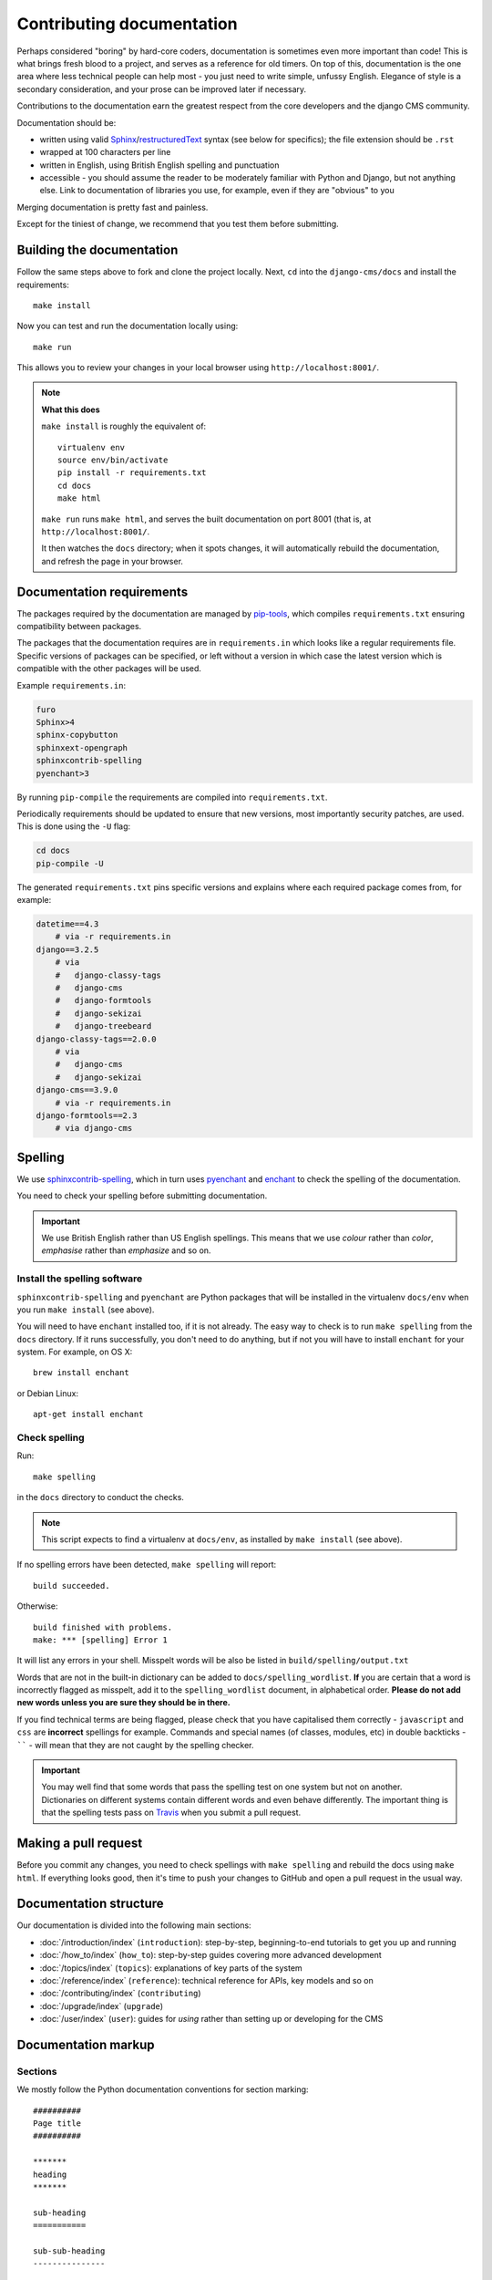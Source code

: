 .. _contributing-documentation:

##########################
Contributing documentation
##########################

Perhaps considered "boring" by hard-core coders, documentation is sometimes even
more important than code! This is what brings fresh blood to a project, and
serves as a reference for old timers. On top of this, documentation is the one
area where less technical people can help most - you just need to write
simple, unfussy English. Elegance of style is a secondary consideration, and
your prose can be improved later if necessary.

Contributions to the documentation earn the greatest respect from the
core developers and the django CMS community.

Documentation should be:

- written using valid `Sphinx`_/`restructuredText`_ syntax (see below for
  specifics); the file extension should be ``.rst``
- wrapped at 100 characters per line
- written in English, using British English spelling and punctuation
- accessible - you should assume the reader to be moderately familiar with
  Python and Django, but not anything else. Link to documentation of libraries
  you use, for example, even if they are "obvious" to you

Merging documentation is pretty fast and painless.

Except for the tiniest of change, we recommend that you test them before
submitting.


**************************
Building the documentation
**************************

Follow the same steps above to fork and clone the project locally. Next, ``cd`` into the
``django-cms/docs`` and install the requirements::

    make install

Now you can test and run the documentation locally using::

    make run

This allows you to review your changes in your local browser using ``http://localhost:8001/``.

.. note:: **What this does**

    ``make install`` is roughly the equivalent of::

        virtualenv env
        source env/bin/activate
        pip install -r requirements.txt
        cd docs
        make html

    ``make run`` runs ``make html``, and serves the built documentation on port 8001 (that is, at
    ``http://localhost:8001/``.

    It then watches the ``docs`` directory; when it spots changes, it will automatically rebuild
    the documentation, and refresh the page in your browser.

**************************
Documentation requirements
**************************

The packages required by the documentation are managed by `pip-tools`_, which
compiles ``requirements.txt`` ensuring compatibility between packages.

The packages that the documentation requires are in ``requirements.in`` which
looks like a regular requirements file. Specific versions of packages can be
specified, or left without a version in which case the latest version which is
compatible with the other packages will be used.

Example ``requirements.in``:

.. code-block::

   furo
   Sphinx>4
   sphinx-copybutton
   sphinxext-opengraph
   sphinxcontrib-spelling
   pyenchant>3

By running ``pip-compile`` the requirements are compiled into ``requirements.txt``.

Periodically requirements should be updated to ensure that new versions, most
importantly security patches, are used. This is done using the ``-U`` flag:

.. code-block::

   cd docs
   pip-compile -U

The generated ``requirements.txt`` pins specific versions and explains where
each required package comes from, for example:

.. code-block::

   datetime==4.3
       # via -r requirements.in
   django==3.2.5
       # via
       #   django-classy-tags
       #   django-cms
       #   django-formtools
       #   django-sekizai
       #   django-treebeard
   django-classy-tags==2.0.0
       # via
       #   django-cms
       #   django-sekizai
   django-cms==3.9.0
       # via -r requirements.in
   django-formtools==2.3
       # via django-cms

.. _spelling:

********
Spelling
********

We use `sphinxcontrib-spelling <https://pypi.python.org/pypi/sphinxcontrib-spelling/>`_, which in
turn uses `pyenchant <https://pypi.python.org/pypi/pyenchant/>`_ and `enchant
<http://www.abisource.com/projects/enchant/>`_ to check the spelling of the documentation.

You need to check your spelling before submitting documentation.

.. important::

    We use British English rather than US English spellings. This means that we use *colour*
    rather than *color*, *emphasise* rather than *emphasize* and so on.


Install the spelling software
=============================

``sphinxcontrib-spelling`` and ``pyenchant`` are Python packages that will be installed in the
virtualenv ``docs/env`` when you run ``make install`` (see above).

You will need to have ``enchant`` installed too, if it is not already. The easy way to check is to
run ``make spelling`` from the ``docs`` directory. If it runs successfully, you don't need to do
anything, but if not you will have to install ``enchant`` for your system. For example, on OS X::

    brew install enchant

or Debian Linux::

    apt-get install enchant


Check spelling
==============

Run::

    make spelling

in the ``docs`` directory to conduct the checks.

.. note::

    This script expects to find a virtualenv at ``docs/env``, as installed by ``make install`` (see
    above).

If no spelling errors have been detected, ``make spelling`` will report::

    build succeeded.

Otherwise::

    build finished with problems.
    make: *** [spelling] Error 1

It will list any errors in your shell. Misspelt words will be also be listed in
``build/spelling/output.txt``

Words that are not in the built-in dictionary can be added to ``docs/spelling_wordlist``. **If**
you are certain that a word is incorrectly flagged as misspelt, add it to the ``spelling_wordlist``
document, in alphabetical order. **Please do not add new words unless you are sure they should be
in there.**

If you find technical terms are being flagged, please check that you have capitalised them
correctly - ``javascript`` and ``css`` are **incorrect** spellings for example. Commands and
special names (of classes, modules, etc) in double backticks - `````` - will mean that they are not
caught by the spelling checker.

.. important::

    You may well find that some words that pass the spelling test on one system but not on another.
    Dictionaries on different systems contain different words and even behave differently. The
    important thing is that the spelling tests pass on `Travis
    <https://travis-ci.com/django-cms/django-cms>`_ when you submit a pull request.


*********************
Making a pull request
*********************

Before you commit any changes, you need to check spellings with ``make spelling`` and rebuild the
docs using ``make html``. If everything looks good, then it's time to push your changes to GitHub
and open a pull request in the usual way.


***********************
Documentation structure
***********************

Our documentation is divided into the following main sections:

* :doc:`/introduction/index` (``introduction``): step-by-step, beginning-to-end tutorials to get
  you up and running
* :doc:`/how_to/index` (``how_to``): step-by-step guides covering more advanced development
* :doc:`/topics/index` (``topics``): explanations of key parts of the system
* :doc:`/reference/index` (``reference``): technical reference for APIs, key
  models
  and so on
* :doc:`/contributing/index` (``contributing``)
* :doc:`/upgrade/index` (``upgrade``)
* :doc:`/user/index` (``user``): guides for *using* rather than setting up or developing for the
  CMS


********************
Documentation markup
********************

Sections
========

We mostly follow the Python documentation conventions for section marking::

    ##########
    Page title
    ##########

    *******
    heading
    *******

    sub-heading
    ===========

    sub-sub-heading
    ---------------

    sub-sub-sub-heading
    ^^^^^^^^^^^^^^^^^^^

    sub-sub-sub-sub-heading
    """""""""""""""""""""""


Inline markup
=============

* use backticks - `````` - for:
    * literals::

        The ``cms.models.pagemodel`` contains several important methods.

    * filenames::

        Before you start, edit ``settings.py``.

    * names of fields and other specific items in the Admin interface::

        Edit the ``Redirect`` field.

* use emphasis - ``*Home*`` - around:
    * the names of available options in or parts of the Admin::

        To hide and show the *Toolbar*, use the...

    * the names of important modes or states::

        ... in order to switch to *Edit mode*.

    * values in or of fields::

        Enter *Home* in the field.

* use strong emphasis - ``**`` - around:
    * buttons that perform an action::

        Hit **View published** or **Save as draft**.



Rules for using technical words
===============================

There should be one consistent way of rendering any technical word, depending on its context.
Please follow these rules:

* in general use, simply use the word as if it were any ordinary word, with no capitalisation or
  highlighting: "Your placeholder can now be used."
* at the start of sentences or titles, capitalise in the usual way: "Placeholder management guide"
* when introducing the term for the the first time, or for the first time in a document, you may
  highlight it to draw attention to it: "**Placeholders** are special model fields".
* when the word refers specifically to an object in the code, highlight it as a literal:
  "``Placeholder`` methods can be overwritten as required" - when appropriate, link the term to
  further reference documentation as well as simply highlighting it.


References
==========

Create::

    .. _testing:

and use::

     :ref:`testing`

internal cross-references liberally.


Use absolute links to other documentation pages - ``:doc:`/how_to/toolbar``` -
rather than relative links - ``:doc:`/../toolbar```. This makes it easier to
run search-and-replaces when items are moved in the structure.


.. _pip-tools: https://github.com/jazzband/pip-tools
.. _restructuredText: http://docutils.sourceforge.net/docs/ref/rst/introduction.html
.. _Sphinx: http://sphinx-doc.org//
